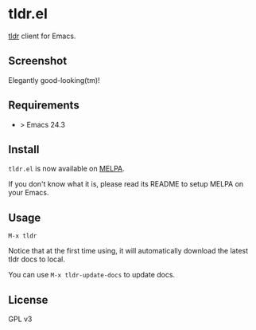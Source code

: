 * tldr.el
[[https://github.com/tldr-pages/tldr][tldr]] client for Emacs.

** Screenshot
Elegantly good-looking(tm)!

[[file:screenshot.png]]

** Requirements
- > Emacs 24.3

** Install
=tldr.el= is now available on [[https://github.com/milkypostman/melpa][MELPA]]. 

If you don't know what it is, please read its README to setup MELPA on your Emacs.

** Usage
=M-x tldr=

Notice that at the first time using, it will automatically download the latest tldr docs to local.

You can use =M-x tldr-update-docs= to update docs.

** License
GPL v3
